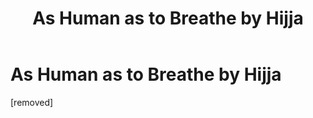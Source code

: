#+TITLE: As Human as to Breathe by Hijja

* As Human as to Breathe by Hijja
:PROPERTIES:
:Score: 1
:DateUnix: 1532416956.0
:DateShort: 2018-Jul-24
:FlairText: Recommendation
:END:
[removed]

